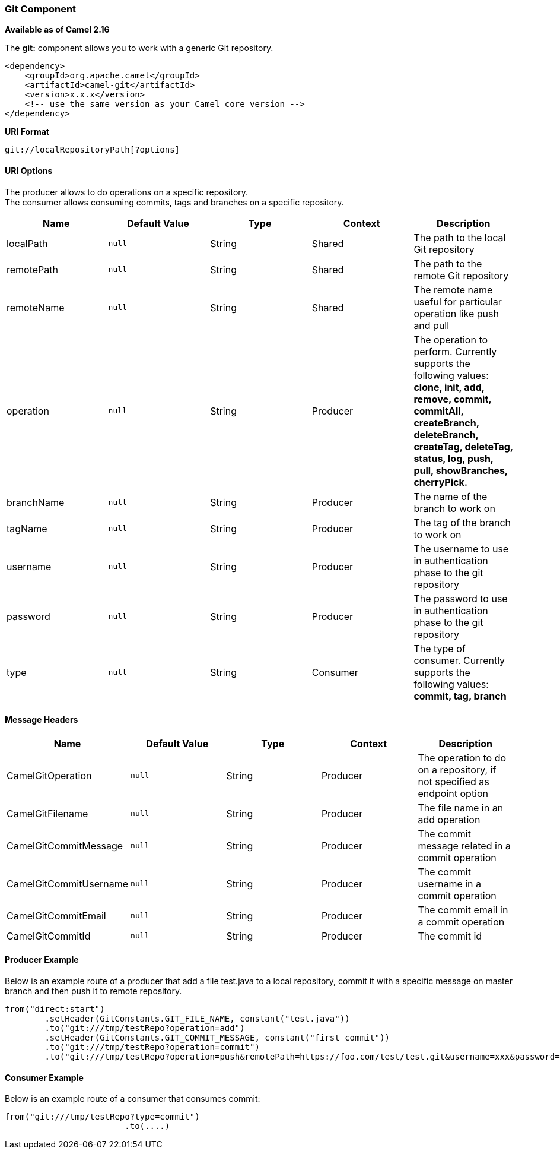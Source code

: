 [[ConfluenceContent]]
[[Git-GitComponent]]
Git Component
~~~~~~~~~~~~~

*Available as of Camel 2.16*

The *git:* component allows you to work with a generic Git repository. 

[source,brush:,java;,gutter:,false;,theme:,Default]
----
<dependency>
    <groupId>org.apache.camel</groupId>
    <artifactId>camel-git</artifactId>
    <version>x.x.x</version>
    <!-- use the same version as your Camel core version -->
</dependency>
----

*URI Format*

[source,brush:,java;,gutter:,false;,theme:,Default]
----
git://localRepositoryPath[?options]
----

[[Git-URIOptions]]
URI Options
^^^^^^^^^^^

The producer allows to do operations on a specific repository. +
The consumer allows consuming commits, tags and branches on a specific
repository.

[width="100%",cols="20%,20%,20%,20%,20%",options="header",]
|=======================================================================
|Name |Default Value |Type |Context |Description
|localPath |`null` |String |Shared |The path to the local Git repository

|remotePath |`null` |String |Shared |The path to the remote Git
repository

|remoteName |`null` |String |Shared |The remote name useful for
particular operation like push and pull

|operation |`null` |String |Producer |The operation to perform.
Currently supports the following values: *clone, init, add, remove,
commit, commitAll, createBranch, deleteBranch, createTag, deleteTag,
status, log, push, pull, showBranches, cherryPick.*

|branchName |`null` |String |Producer |The name of the branch to work on

|tagName |`null` |String |Producer |The tag of the branch to work on

|username |`null` |String |Producer |The username to use in
authentication phase to the git repository

|password |`null` |String |Producer |The password to use in
authentication phase to the git repository

|type |`null` |String |Consumer |The type of consumer. Currently
supports the following values: *commit, tag, branch*
|=======================================================================

[[Git-MessageHeaders]]
Message Headers
^^^^^^^^^^^^^^^

[width="100%",cols="20%,20%,20%,20%,20%",options="header",]
|=======================================================================
|Name |Default Value |Type |Context |Description
|CamelGitOperation |`null` |String |Producer |The operation to do on a
repository, if not specified as endpoint option

|CamelGitFilename |`null` |String |Producer |The file name in an add
operation

|CamelGitCommitMessage |`null` |String |Producer |The commit message
related in a commit operation

|CamelGitCommitUsername |`null` |String |Producer |The commit username
in a commit operation

|CamelGitCommitEmail |`null` |String |Producer |The commit email in a
commit operation

|CamelGitCommitId |`null` |String |Producer |The commit id
|=======================================================================

[[Git-ProducerExample]]
Producer Example
^^^^^^^^^^^^^^^^

Below is an example route of a producer that add a file test.java to a
local repository, commit it with a specific message on master branch and
then push it to remote repository.

[source,brush:,java;,gutter:,false;,theme:,Default]
----
from("direct:start")
        .setHeader(GitConstants.GIT_FILE_NAME, constant("test.java"))
        .to("git:///tmp/testRepo?operation=add")
        .setHeader(GitConstants.GIT_COMMIT_MESSAGE, constant("first commit"))
        .to("git:///tmp/testRepo?operation=commit")
        .to("git:///tmp/testRepo?operation=push&remotePath=https://foo.com/test/test.git&username=xxx&password=xxx")
----

[[Git-ConsumerExample]]
Consumer Example
^^^^^^^^^^^^^^^^

Below is an example route of a consumer that consumes commit:

[source,brush:,java;,gutter:,false;,theme:,Default]
----
from("git:///tmp/testRepo?type=commit")
                        .to(....)
----
